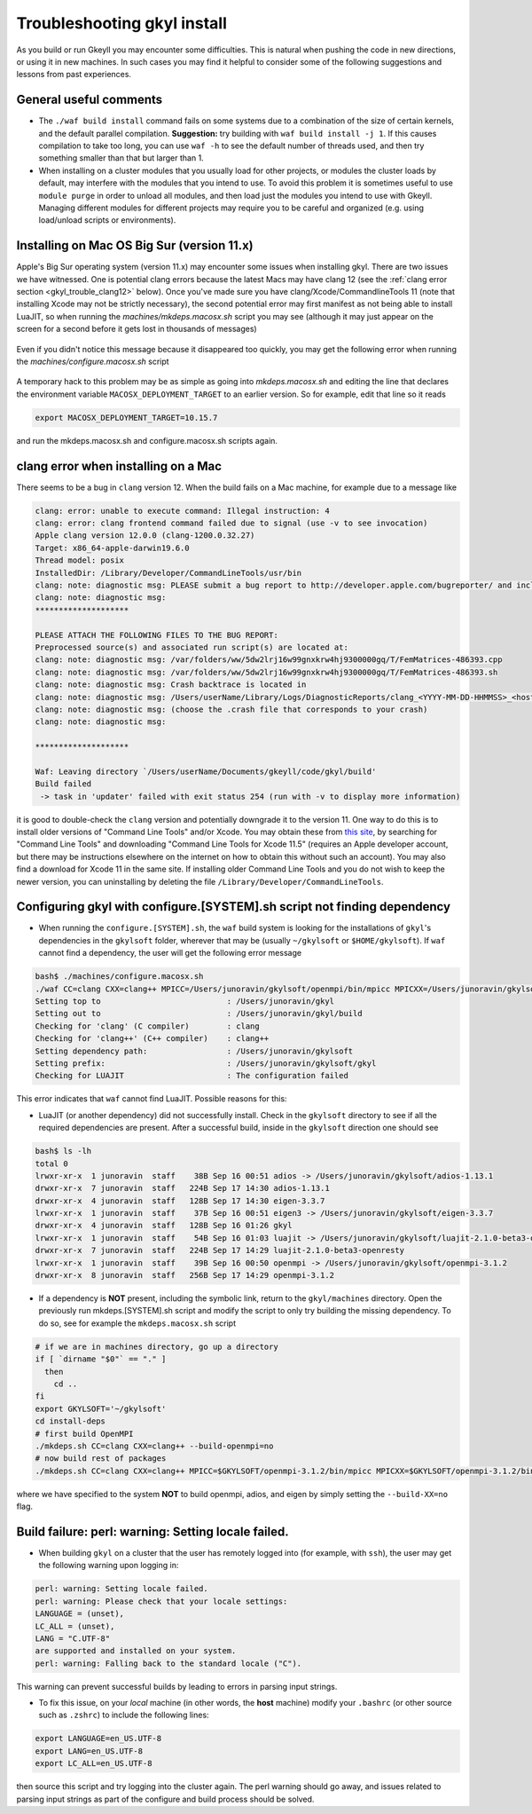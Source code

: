 .. _gkyl_trouble:

Troubleshooting gkyl install
++++++++++++++++++++++++++++

As you build or run Gkeyll you may encounter some difficulties. 
This is natural when pushing the code in new directions, or using
it in new machines. In such cases you may find it helpful to
consider some of the following suggestions and lessons from past
experiences.


General useful comments
-----------------------

- The ``./waf build install`` command fails on some systems
  due to a combination of the size of certain kernels, and the
  default parallel compilation.
  **Suggestion:** try building with ``waf build install -j 1``.
  If this causes compilation to take too long, you can use ``waf -h``
  to see the default number of threads used, and then try something
  smaller than that but larger than 1.
- When installing on a cluster modules that you usually load for other
  projects, or modules the cluster loads by default, may interfere with
  the modules that you intend to use. To avoid this problem it is sometimes
  useful to use ``module purge`` in order to unload all modules, and then
  load just the modules you intend to use with Gkeyll. Managing different
  modules for different projects may require you to be careful and organized
  (e.g. using load/unload scripts or environments).

Installing on Mac OS Big Sur (version 11.x)
-------------------------------------------

Apple's Big Sur operating system (version 11.x) may encounter some issues when
installing gkyl. There are two issues we have witnessed. One is potential clang
errors because the latest Macs may have clang 12 (see the
:ref:`clang error section <gkyl_trouble_clang12>` below). Once you've made sure
you have clang/Xcode/CommandlineTools 11 (note that installing Xcode may not be
strictly necessary), the second potential error may first manifest as not being
able to install LuaJIT, so when running the `machines/mkdeps.macosx.sh` script
you may see (although it may just appear on the screen for a second before it
gets lost in thousands of messages)

.. figure:: figures/BigSurLuaJITbuildError.png
   :align: center

Even if you didn't notice this message because it disappeared too quickly, you
may get the following error when running the `machines/configure.macosx.sh` script

.. figure:: figures/BigSurLuaJITconfigError.png
   :align: center

A temporary hack to this problem may be as simple as going into `mkdeps.macosx.sh`
and editing the line that declares the environment variable ``MACOSX_DEPLOYMENT_TARGET``
to an earlier version. So for example, edit that line so it reads

.. code-block:: bash

   export MACOSX_DEPLOYMENT_TARGET=10.15.7

and run the mkdeps.macosx.sh and configure.macosx.sh scripts again.

.. _gkyl_trouble_clang12:

clang error when installing on a Mac
-----------------------------------

There seems to be a bug in ``clang`` version 12. When the build
fails on a Mac machine, for example due to a message like

.. code-block:: bash

  clang: error: unable to execute command: Illegal instruction: 4
  clang: error: clang frontend command failed due to signal (use -v to see invocation)
  Apple clang version 12.0.0 (clang-1200.0.32.27)
  Target: x86_64-apple-darwin19.6.0
  Thread model: posix
  InstalledDir: /Library/Developer/CommandLineTools/usr/bin
  clang: note: diagnostic msg: PLEASE submit a bug report to http://developer.apple.com/bugreporter/ and include the crash backtrace, preprocessed source, and associated run script.
  clang: note: diagnostic msg:
  ********************
  
  PLEASE ATTACH THE FOLLOWING FILES TO THE BUG REPORT:
  Preprocessed source(s) and associated run script(s) are located at:
  clang: note: diagnostic msg: /var/folders/ww/5dw2lrj16w99gnxkrw4hj9300000gq/T/FemMatrices-486393.cpp
  clang: note: diagnostic msg: /var/folders/ww/5dw2lrj16w99gnxkrw4hj9300000gq/T/FemMatrices-486393.sh
  clang: note: diagnostic msg: Crash backtrace is located in
  clang: note: diagnostic msg: /Users/userName/Library/Logs/DiagnosticReports/clang_<YYYY-MM-DD-HHMMSS>_<hostname>.crash
  clang: note: diagnostic msg: (choose the .crash file that corresponds to your crash)
  clang: note: diagnostic msg:
  
  ********************
  
  Waf: Leaving directory `/Users/userName/Documents/gkeyll/code/gkyl/build'
  Build failed
   -> task in 'updater' failed with exit status 254 (run with -v to display more information)

it is good to double-check the ``clang`` version and potentially downgrade it
to the version 11. One way to do this is to install older versions of "Command Line Tools"
and/or Xcode. You may obtain these from `this site <https://developer.apple.com/download/more/?=for%20Xcode>`_,
by searching for "Command Line Tools" and downloading "Command Line Tools for Xcode 11.5" 
(requires an Apple developer account, but there may be instructions elsewhere on the 
internet on how to obtain this without such an account). You may also find a download for 
Xcode 11 in the same site. If installing older Command Line Tools and you do not wish to
keep the newer version, you can uninstalling by deleting the file ``/Library/Developer/CommandLineTools``. 

Configuring gkyl with configure.[SYSTEM].sh script not finding dependency
-------------------------------------------------------------------------

- When running the ``configure.[SYSTEM].sh``, the ``waf`` build system
  is looking for the installations of ``gkyl``'s dependencies in the
  ``gkylsoft`` folder, wherever that may be (usually ``~/gkylsoft`` or
  ``$HOME/gkylsoft``).  If ``waf`` cannot find a dependency, the user
  will get the following error message

.. code-block:: bash

  bash$ ./machines/configure.macosx.sh
  ./waf CC=clang CXX=clang++ MPICC=/Users/junoravin/gkylsoft/openmpi/bin/mpicc MPICXX=/Users/junoravin/gkylsoft/openmpi/bin/mpicxx --out=build --prefix=/Users/junoravin/gkylsoft/gkyl --cxxflags=-O3,-std=c++17 --luajit-inc-dir=/Users/junoravin/gkylsoft/luajit/include/luajit-2.1 --luajit-lib-dir=/Users/junoravin/gkylsoft/luajit/lib --luajit-share-dir=/Users/junoravin/gkylsoft/luajit/share/luajit-2.1.0-beta3 --enable-mpi --mpi-inc-dir=/Users/junoravin/gkylsoft/openmpi/include --mpi-lib-dir=/Users/junoravin/gkylsoft/openmpi/lib --mpi-link-libs=mpi --enable-adios --adios-inc-dir=/Users/junoravin/gkylsoft/adios/include --adios-lib-dir=/Users/junoravin/gkylsoft/adios/lib configure
  Setting top to                           : /Users/junoravin/gkyl
  Setting out to                           : /Users/junoravin/gkyl/build
  Checking for 'clang' (C compiler)        : clang
  Checking for 'clang++' (C++ compiler)    : clang++
  Setting dependency path:                 : /Users/junoravin/gkylsoft
  Setting prefix:                          : /Users/junoravin/gkylsoft/gkyl
  Checking for LUAJIT                      : The configuration failed

This error indicates that ``waf`` cannot find LuaJIT. Possible reasons for this:
  
- LuaJIT (or another dependency) did not successfully install. 
  Check in the ``gkylsoft`` directory to see if all the required dependencies are present.
  After a successful build, inside in the ``gkylsoft`` direction one should see

.. code-block:: bash

  bash$ ls -lh
  total 0
  lrwxr-xr-x  1 junoravin  staff    38B Sep 16 00:51 adios -> /Users/junoravin/gkylsoft/adios-1.13.1
  drwxr-xr-x  7 junoravin  staff   224B Sep 17 14:30 adios-1.13.1
  drwxr-xr-x  4 junoravin  staff   128B Sep 17 14:30 eigen-3.3.7
  lrwxr-xr-x  1 junoravin  staff    37B Sep 16 00:51 eigen3 -> /Users/junoravin/gkylsoft/eigen-3.3.7
  drwxr-xr-x  4 junoravin  staff   128B Sep 16 01:26 gkyl
  lrwxr-xr-x  1 junoravin  staff    54B Sep 16 01:03 luajit -> /Users/junoravin/gkylsoft/luajit-2.1.0-beta3-openresty
  drwxr-xr-x  7 junoravin  staff   224B Sep 17 14:29 luajit-2.1.0-beta3-openresty
  lrwxr-xr-x  1 junoravin  staff    39B Sep 16 00:50 openmpi -> /Users/junoravin/gkylsoft/openmpi-3.1.2
  drwxr-xr-x  8 junoravin  staff   256B Sep 17 14:29 openmpi-3.1.2

- If a dependency is **NOT** present, including the symbolic link, return to the ``gkyl/machines`` directory.
  Open the previously run mkdeps.[SYSTEM].sh script and modify the script to only try building the missing dependency.
  To do so, see for example the ``mkdeps.macosx.sh`` script

.. code-block:: bash

  # if we are in machines directory, go up a directory
  if [ `dirname "$0"` == "." ] 
    then
      cd ..
  fi
  export GKYLSOFT='~/gkylsoft'
  cd install-deps
  # first build OpenMPI
  ./mkdeps.sh CC=clang CXX=clang++ --build-openmpi=no
  # now build rest of packages
  ./mkdeps.sh CC=clang CXX=clang++ MPICC=$GKYLSOFT/openmpi-3.1.2/bin/mpicc MPICXX=$GKYLSOFT/openmpi-3.1.2/bin/mpicxx --build-luajit=yes --build-adios=no --build-eigen=no

where we have specified to the system **NOT** to build openmpi, adios, and eigen by simply setting the ``--build-XX=no`` flag.

Build failure: perl: warning: Setting locale failed.
----------------------------------------------------

- When building ``gkyl`` on a cluster that the user has remotely logged into (for example, with ``ssh``),
  the user may get the following warning upon logging in:

.. code-block:: bash

  perl: warning: Setting locale failed.
  perl: warning: Please check that your locale settings:
  LANGUAGE = (unset),
  LC_ALL = (unset),
  LANG = "C.UTF-8"
  are supported and installed on your system.
  perl: warning: Falling back to the standard locale ("C").

This warning can prevent successful builds by leading to errors in parsing input strings.

- To fix this issue, on your *local* machine (in other words, the **host** machine) modify your ``.bashrc`` 
  (or other source such as ``.zshrc``) to include the following lines:

.. code:: bash

  export LANGUAGE=en_US.UTF-8
  export LANG=en_US.UTF-8
  export LC_ALL=en_US.UTF-8

then source this script and try logging into the cluster again. The perl warning should go away, and issues related to 
parsing input strings as part of the configure and build process should be solved.
